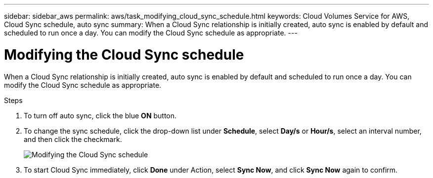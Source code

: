 ---
sidebar: sidebar_aws
permalink: aws/task_modifying_cloud_sync_schedule.html
keywords: Cloud Volumes Service for AWS, Cloud Sync schedule, auto sync
summary: When a Cloud Sync relationship is initially created, auto sync is enabled by default and scheduled to run once a day. You can modify the Cloud Sync schedule as appropriate.
---

= Modifying the Cloud Sync schedule
:toc: macro
:hardbreaks:
:nofooter:
:icons: font
:linkattrs:
:imagesdir: ./media/


[.lead]
When a Cloud Sync relationship is initially created, auto sync is enabled by default and scheduled to run once a day. You can modify the Cloud Sync schedule as appropriate.

.Steps
. To turn off auto sync, click the blue *ON* button.
. To change the sync schedule, click the drop-down list under *Schedule*, select *Day/s* or *Hour/s*, select an interval number, and then click the checkmark.
+
image::diagram_modifying_cloud_sync_schedule.png[Modifying the Cloud Sync schedule]
. To start Cloud Sync immediately, click *Done* under Action, select *Sync Now*, and click *Sync Now* again to confirm.
